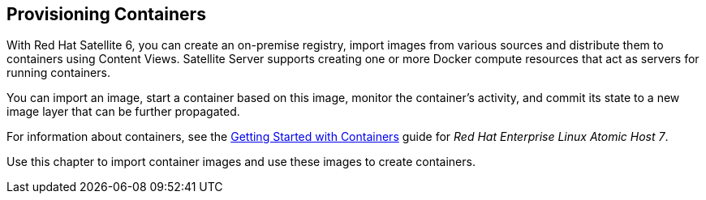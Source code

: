 [[Provisioning_Containers]]
== Provisioning Containers

With Red Hat Satellite 6, you can create an on-premise registry, import images from various sources and distribute them to containers using Content Views. Satellite Server supports creating one or more Docker compute resources that act as servers for running containers. 

You can import an image, start a container based on this image, monitor the container's activity, and commit its state to a new image layer that can be further propagated.

For information about containers, see the https://access.redhat.com/documentation/en/red-hat-enterprise-linux-atomic-host/7/getting-started-with-containers/getting-started-with-containers[Getting Started with Containers] guide for _Red Hat Enterprise Linux Atomic Host 7_.

Use this chapter to import container images and use these images to create containers.
